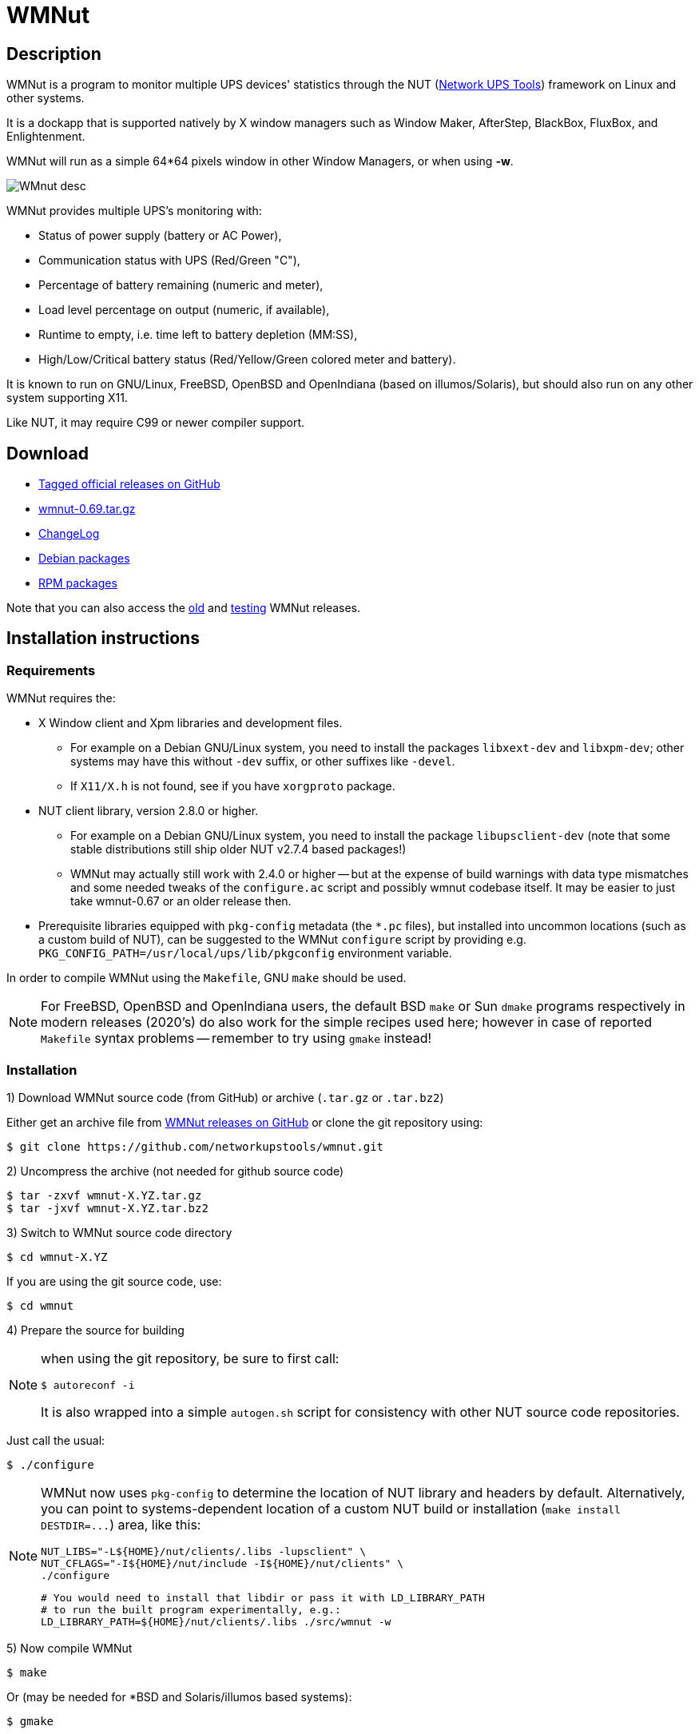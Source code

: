 WMNut
=====

Description
-----------

WMNut is a program to monitor multiple UPS devices' statistics through the NUT
(link:http://www.networkupstools.org[Network UPS Tools]) framework on Linux
and other systems.

It is a dockapp that is supported natively by X window managers such as
Window Maker, AfterStep, BlackBox, FluxBox, and Enlightenment.

WMNut will run as a simple 64*64 pixels window in other Window Managers, or
when using *-w*.

image:images/WMnut_desc.png[]

WMNut provides multiple UPS's monitoring with:

- Status of power supply (battery or AC Power),
- Communication status with UPS (Red/Green "C"),
- Percentage of battery remaining (numeric and meter),
- Load level percentage on output (numeric, if available),
- Runtime to empty, i.e. time left to battery depletion (MM:SS),
- High/Low/Critical battery status (Red/Yellow/Green colored meter and battery).

It is known to run on GNU/Linux, FreeBSD, OpenBSD and OpenIndiana (based on
illumos/Solaris), but should also run on any other system supporting X11.

Like NUT, it may require C99 or newer compiler support.

Download
--------

- link:https://github.com/networkupstools/wmnut/releases[Tagged official releases on GitHub]
- link:https://github.com/networkupstools/wmnut/releases/download/v0.69/wmnut-0.69.tar.gz[wmnut-0.69.tar.gz]
- link:https://github.com/networkupstools/wmnut/raw/master/ChangeLog[ChangeLog]

////////////////////////////////////////////////////////////////////////////////
- link:http://github.com/networkupstools/wmnut/raw/master/HINTS[HINTS]
- link:http://github.com/networkupstools/wmnut/raw/master/TODO[TODO]
////////////////////////////////////////////////////////////////////////////////

- link:http://packages.debian.org/wmnut[Debian packages]
- link:http://www.rpmfind.net/linux/rpm2html/search.php?query=wmnut[RPM packages]

Note that you can also access the
link:http://web.archive.org/web/20110913170506/http://wmnut.mgeops.org/files/arch/[old]
and
link:http://web.archive.org/web/20110913170506/http://wmnut.mgeops.org/files/testing/[testing]
WMNut releases.

Installation instructions
-------------------------

Requirements
~~~~~~~~~~~~

WMNut requires the:

- X Window client and Xpm libraries and development files.
  * For example on a Debian GNU/Linux system, you need to install the packages
    `libxext-dev` and `libxpm-dev`; other systems may have this without `-dev`
    suffix, or other suffixes like `-devel`.
  * If `X11/X.h` is not found, see if you have `xorgproto` package.
- NUT client library, version 2.8.0 or higher.
  * For example on a Debian GNU/Linux system, you need to install the package
    `libupsclient-dev` (note that some stable distributions still ship older
    NUT v2.7.4 based packages!)
  * WMNut may actually still work with 2.4.0 or higher -- but at the expense
    of build warnings with data type mismatches and some needed tweaks of the
    `configure.ac` script and possibly wmnut codebase itself.
    It may be easier to just take wmnut-0.67 or an older release then.
- Prerequisite libraries equipped with `pkg-config` metadata (the `*.pc` files),
  but installed into uncommon locations (such as a custom build of NUT),
  can be suggested to the WMNut `configure` script by providing e.g.
  `PKG_CONFIG_PATH=/usr/local/ups/lib/pkgconfig` environment variable.

In order to compile WMNut using the `Makefile`, GNU `make` should be used.

NOTE: For FreeBSD, OpenBSD and OpenIndiana users, the default BSD `make` or
Sun `dmake` programs respectively in modern releases (2020's) do also work
for the simple recipes used here; however in case of reported `Makefile`
syntax problems -- remember to try using `gmake` instead!

Installation
~~~~~~~~~~~~

1) Download WMNut source code (from GitHub) or archive (`.tar.gz` or `.tar.bz2`)

Either get an archive file from
link:https://github.com/networkupstools/wmnut/releases[WMNut releases on GitHub]
or clone the git repository using:

	$ git clone https://github.com/networkupstools/wmnut.git

2) Uncompress the archive (not needed for github source code)

	$ tar -zxvf wmnut-X.YZ.tar.gz
	$ tar -jxvf wmnut-X.YZ.tar.bz2

3) Switch to WMNut source code directory

	$ cd wmnut-X.YZ

If you are using the git source code, use:

	$ cd wmnut

4) Prepare the source for building

[NOTE]
================================================================================
when using the git repository, be sure to first call:

	$ autoreconf -i

It is also wrapped into a simple `autogen.sh` script for consistency
with other NUT source code repositories.
================================================================================

Just call the usual:

	$ ./configure

[NOTE]
================================================================================
WMNut now uses `pkg-config` to determine the location of NUT library and
headers by default. Alternatively, you can point to systems-dependent
location of a custom NUT build or installation (`make install DESTDIR=...`)
area, like this:

	NUT_LIBS="-L${HOME}/nut/clients/.libs -lupsclient" \
	NUT_CFLAGS="-I${HOME}/nut/include -I${HOME}/nut/clients" \
	./configure
	
	# You would need to install that libdir or pass it with LD_LIBRARY_PATH
	# to run the built program experimentally, e.g.:
	LD_LIBRARY_PATH=${HOME}/nut/clients/.libs ./src/wmnut -w
================================================================================

5) Now compile WMNut

	$ make

Or (may be needed for *BSD and Solaris/illumos based systems):

	$ gmake

6) And install it on your system

Use the following command, as `root` (or using `sudo`):

	$ make install

Or simply copy the `wmnut` binary (and optionally its manual page) to the
right directories on your system.

7) Optionally, configure WMNut for your own use

WMNut will automatically connect to any local device(s).

So if you have remote system(s) that you want to monitor, edit and adapt your
`wmnutrc` file . Then copy it to your user home directory and/or to your system
`/etc` directory, using commands like:

	$ cp wmnutrc /etc/wmnutrc

and/or:

	$ cp wmnutrc ~/.wmnutrc

[NOTE]
================================================================================
- as of WMNut 0.65, `wmnutrc` is installed now, to `/etc` by default
- if both files exist, `~/.wmnutrc` takes precedence,
- command line options take precedence over configuration files,
- on Debian, a sample `wmnutrc` is located in `/usr/share/doc/wmnut/`.
================================================================================

8) Launch WMNut

	$ wmnut &

You can also use `wmnut -h` for help, or `man wmnut` to access the manual page.

If no parameter is given, wmnut will try to access the UPS at "localhost"
address. Otherwise try `wmnut -U upsname@hostname` or edit your `wmnutrc` files.

Be sure to read the `HINTS` and `TODO` files too!


Copyright and license
---------------------

WMNut is Copyright (C) 2002 - 2020 by
link:http://arnaud.quette.free.fr/contact.html[Arnaud Quette]

WMNut is Copyright (C) 2021 - 2025 by the
link:https://networkupstools.org[Network UPS Tools project]
and hosted at https://github.com/networkupstools/wmnut repository

wmnut is free software; you can redistribute it and/or modify
it under the terms of the GNU General Public License as published by
the Free Software Foundation; either version 2 of the License, or
(at your option) any later version.

This program is distributed in the hope that it will be useful,
but WITHOUT ANY WARRANTY; without even the implied warranty of
MERCHANTABILITY or FITNESS FOR A PARTICULAR PURPOSE.  See the
GNU General Public License for more details.

You should have received a copy of the GNU General Public License
along with this program; if not, write to the Free Software
Foundation, Inc., 59 Temple Place, Suite 330, Boston, MA  02111-1307  USA


Credits
-------

WMNut is based on `wmapm` originally written by Chris D. Faulhaber and
M.G. Henderson.

Huge thanks to:

- link:mailto:aquette.dev@gmail.com[Arnaud Quette] for the majority of
  initial development and maintenance of the WMNut project since 2002.
- Russell Kroll for having initiated and driven the NUT project
  (link:http://www.networkupstools.org[Network UPS Tools]), until 2004.
  Note that Arnaud had also taken over NUT leadership since 2005 to 2020.
- Bill Richter, Laszlo Hazy and David Butts for their support in beta test
  and improvement of WMNut,
- Martijm Pieterse and Antoine Nulle for a great (and somewhat standardized)
  interface which Arnaud used as a template (`wmmon.app` and `wmgeneral`),
- Luca Filipozzi for WMNut Debian package creation, later maintained by Arnaud,
  available at link:http://packages.debian.org/wmnut[Debian website].


Help
----
We are interested in having feedback about how WMNut runs on other platforms
(BSD, Solaris, ...) and searching for packagers on those platforms.

If you have nice suggestions, ideas, whatever, that are not
on TODO list, feel free to post issues and pull requests at
https://github.com/networkupstools/wmnut/releases

You can also try the NUT community support channels, as detailed at
https://networkupstools.org/support.html

FAQ
---

(How) Does WMNut support multiple UPS monitoring?
~~~~~~~~~~~~~~~~~~~~~~~~~~~~~~~~~~~~~~~~~~~~~~~~~

Yes, WMNut can monitor up to 9 UPSs since release 0.1. Take a look at `HINTS`
file and manual page for more details about using this feature.

Can I set the initial size of WMNut?
~~~~~~~~~~~~~~~~~~~~~~~~~~~~~~~~~~~~

No, WMNut is limited to 64*64.

I'm not running WindowMaker nor AfterStep. How can I run WMNut in windowed mode (i.e. not having transparent background !)?
~~~~~~~~~~~~~~~~~~~~~~~~~~~~~~~~~~~~~~~~~~~~~~~~~~~~~~~~~~~~~~~~~~~~~~~~~~~~~~~~~~~~~~~~~~~~~~~~~~~~~~~~~~~~~~~~~~~~~~~~~~~

Try running `wmnut -w`. See below for a screenshot.

I can't compile WMNut ("undefined reference to `upslogx'", "upsfetch.h/o not found" or "upsclient.h/o not found") or WMNut doesn't work!
~~~~~~~~~~~~~~~~~~~~~~~~~~~~~~~~~~~~~~~~~~~~~~~~~~~~~~~~~~~~~~~~~~~~~~~~~~~~~~~~~~~~~~~~~~~~~~~~~~~~~~~~~~~~~~~~~~~~~~~~~~~~~~~~~~~~~~~~

There is always lots of improvements in both NUT and WMNut...

To solve your problem, you should upgrade to the most current release of NUT
and WMNut, and the problem should disappear -- it was solved in the past.

Screenshots
-----------

For a larger collection of screenshots from WMNut v0.71 (with added support
for many more NUT `ups.status` values) please see link:images/wmnut-pr.pdf[]

Withdrawn mode
~~~~~~~~~~~~~~

image:images/wmnut-0_09w.jpg[]

Windowed mode (-w)
~~~~~~~~~~~~~~~~~~

image:images/wmnut-0_09win.jpg[]

Windowed mode (-w) under KDE (Plastik)
~~~~~~~~~~~~~~~~~~~~~~~~~~~~~~~~~~~~~~

image:images/wmnut-0_60kde.jpg[]
